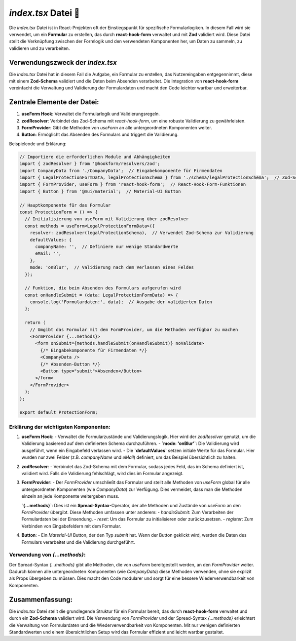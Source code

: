 `index.tsx` Datei 📝
====================================

Die `index.tsx` Datei ist in React-Projekten oft der Einstiegspunkt für spezifische Formularlogiken. In diesem Fall wird sie verwendet, um ein **Formular** zu erstellen, das durch **react-hook-form** verwaltet und mit **Zod** validiert wird. Diese Datei stellt die Verknüpfung zwischen der Formlogik und den verwendeten Komponenten her, um Daten zu sammeln, zu validieren und zu verarbeiten.

Verwendungszweck der `index.tsx`
--------------------------------

Die `index.tsx` Datei hat in diesem Fall die Aufgabe, ein Formular zu erstellen, das Nutzereingaben entgegennimmt, diese mit einem **Zod-Schema** validiert und die Daten beim Absenden verarbeitet. Die Integration von **react-hook-form** vereinfacht die Verwaltung und Validierung der Formulardaten und macht den Code leichter wartbar und erweiterbar.

Zentrale Elemente der Datei:
----------------------------

1. **useForm Hook**: Verwaltet die Formularlogik und Validierungsregeln.
2. **zodResolver**: Verbindet das Zod-Schema mit `react-hook-form`, um eine robuste Validierung zu gewährleisten.
3. **FormProvider**: Gibt die Methoden von `useForm` an alle untergeordneten Komponenten weiter.
4. **Button**: Ermöglicht das Absenden des Formulars und triggert die Validierung.

Beispielcode und Erklärung:

.. code-block:: react

    // Importiere die erforderlichen Module und Abhängigkeiten
    import { zodResolver } from '@hookform/resolvers/zod';
    import CompanyData from './CompanyData';  // Eingabekomponente für Firmendaten
    import { LegalProtectionFormData, legalProtectionSchema } from './schema/legalProtectionSchema';  // Zod-Schema und Formulardaten-Typ
    import { FormProvider, useForm } from 'react-hook-form';  // React-Hook-Form-Funktionen
    import { Button } from '@mui/material';  // Material-UI Button

    // Hauptkomponente für das Formular
    const ProtectionForm = () => {
      // Initialisierung von useForm mit Validierung über zodResolver
      const methods = useForm<LegalProtectionFormData>({
        resolver: zodResolver(legalProtectionSchema),  // Verwendet Zod-Schema zur Validierung
        defaultValues: {
          companyName: '',  // Definiere nur wenige Standardwerte
          eMail: '',
        },
        mode: 'onBlur',  // Validierung nach dem Verlassen eines Feldes
      });

      // Funktion, die beim Absenden des Formulars aufgerufen wird
      const onHandleSubmit = (data: LegalProtectionFormData) => {
        console.log('Formulardaten:', data);  // Ausgabe der validierten Daten
      };

      return (
        // Umgibt das Formular mit dem FormProvider, um die Methoden verfügbar zu machen
        <FormProvider {...methods}>
          <form onSubmit={methods.handleSubmit(onHandleSubmit)} noValidate>
            {/* Eingabekomponente für Firmendaten */}
            <CompanyData />
            {/* Absenden-Button */}
            <Button type="submit">Absenden</Button>
          </form>
        </FormProvider>
      );
    };

    export default ProtectionForm;

Erklärung der wichtigsten Komponenten:
~~~~~~~~~~~~~~~~~~~~~~~~~~~~~~~~~~~~~~~~~~~~~~~~

1. **useForm Hook**:
   - Verwaltet die Formularzustände und Validierungslogik. Hier wird der `zodResolver` genutzt, um die Validierung basierend auf dem definierten Schema durchzuführen.
   - **`mode: 'onBlur'`**: Die Validierung wird ausgeführt, wenn ein Eingabefeld verlassen wird.
   - Die **`defaultValues`** setzen initiale Werte für das Formular. Hier wurden nur zwei Felder (z.B. `companyName` und `eMail`) definiert, um das Beispiel übersichtlich zu halten.

2. **zodResolver**:
   - Verbindet das Zod-Schema mit dem Formular, sodass jedes Feld, das im Schema definiert ist, validiert wird. Falls die Validierung fehlschlägt, wird dies im Formular angezeigt.

3. **FormProvider**:
   - Der `FormProvider` umschließt das Formular und stellt alle Methoden von `useForm` global für alle untergeordneten Komponenten (wie `CompanyData`) zur Verfügung. Dies vermeidet, dass man die Methoden einzeln an jede Komponente weitergeben muss.
   
   **`{...methods}`**: Dies ist ein **Spread-Syntax**-Operator, der alle Methoden und Zustände von `useForm` an den `FormProvider` übergibt. Diese Methoden umfassen unter anderem:
   - `handleSubmit`: Zum Verarbeiten der Formulardaten bei der Einsendung.
   - `reset`: Um das Formular zu initialisieren oder zurückzusetzen.
   - `register`: Zum Verbinden von Eingabefeldern mit dem Formular.

4. **Button**:
   - Ein `Material-UI` Button, der den Typ `submit` hat. Wenn der Button geklickt wird, werden die Daten des Formulars verarbeitet und die Validierung durchgeführt.

Verwendung von `{...methods}`:
~~~~~~~~~~~~~~~~~~~~~~~~~~~~~~~~~~~~~~~~~~~~~~~~

Der Spread-Syntax `{...methods}` gibt alle Methoden, die von `useForm` bereitgestellt werden, an den `FormProvider` weiter. Dadurch können alle untergeordneten Komponenten (wie `CompanyData`) diese Methoden verwenden, ohne sie explizit als Props übergeben zu müssen. Dies macht den Code modularer und sorgt für eine bessere Wiederverwendbarkeit von Komponenten.

Zusammenfassung:
----------------

Die `index.tsx` Datei stellt die grundlegende Struktur für ein Formular bereit, das durch **react-hook-form** verwaltet und durch ein **Zod-Schema** validiert wird. Die Verwendung von `FormProvider` und der Spread-Syntax `{...methods}` erleichtert die Verwaltung von Formulardaten und die Wiederverwendbarkeit von Komponenten. Mit nur wenigen definierten Standardwerten und einem übersichtlichen Setup wird das Formular effizient und leicht wartbar gestaltet.
